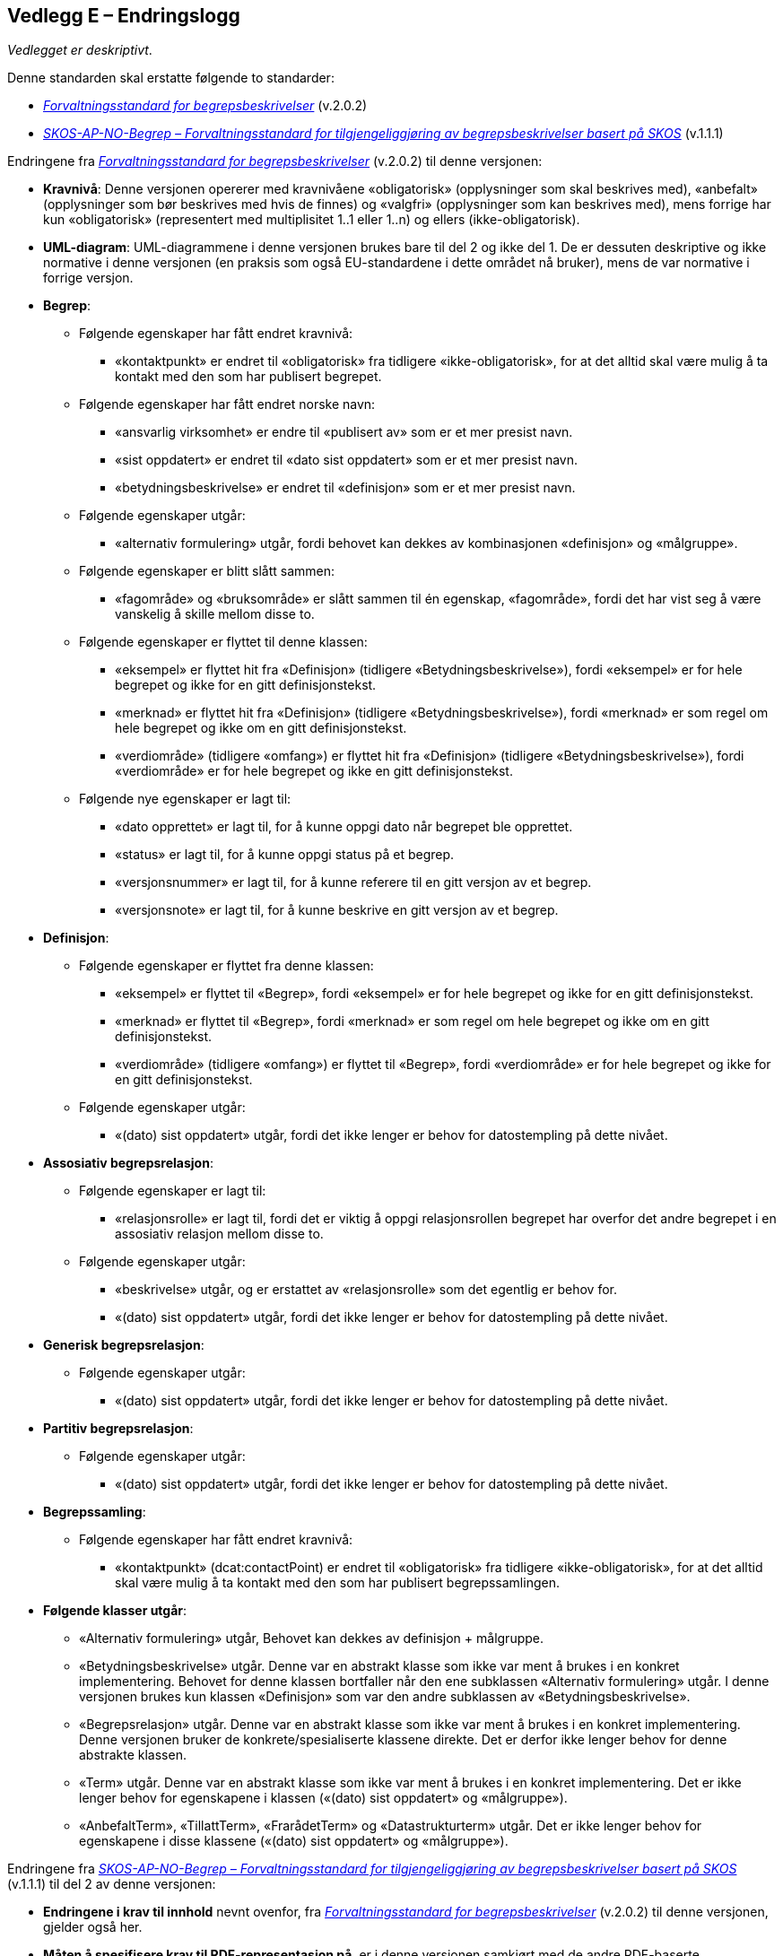 == Vedlegg E – Endringslogg [[Endringslogg]]


_Vedlegget er deskriptivt_.

Denne standarden skal erstatte følgende to standarder:

* https://data.norge.no/specification/forvaltningsstandard-begrepsbeskrivelser/[_Forvaltningsstandard for begrepsbeskrivelser_] (v.2.0.2)
* https://data.norge.no/specification/skos-ap-no-begrep/[_SKOS-AP-NO-Begrep – Forvaltningsstandard for tilgjengeliggjøring av begrepsbeskrivelser basert på SKOS_] (v.1.1.1)

Endringene fra https://data.norge.no/specification/forvaltningsstandard-begrepsbeskrivelser/[_Forvaltningsstandard for begrepsbeskrivelser_] (v.2.0.2) til denne versjonen:

* *Kravnivå*: Denne versjonen opererer med kravnivåene «obligatorisk» (opplysninger som skal beskrives med), «anbefalt» (opplysninger som bør beskrives med hvis de finnes) og «valgfri» (opplysninger som kan beskrives med), mens forrige har kun «obligatorisk» (representert med multiplisitet 1..1 eller 1..n) og ellers (ikke-obligatorisk).
* *UML-diagram*: UML-diagrammene i denne versjonen brukes bare til del 2 og ikke del 1. De er dessuten deskriptive og ikke normative i denne versjonen (en praksis som også EU-standardene i dette området nå bruker), mens de var normative i forrige versjon.
* *Begrep*:
** Følgende egenskaper har fått endret kravnivå:
*** «kontaktpunkt» er endret til «obligatorisk» fra tidligere «ikke-obligatorisk», for at det alltid skal være mulig å ta kontakt med den som har publisert begrepet.
** Følgende egenskaper har fått endret norske navn:
*** «ansvarlig virksomhet» er endre til «publisert av» som er et mer presist navn.
*** «sist oppdatert» er endret til «dato sist oppdatert» som er et mer presist navn.
*** «betydningsbeskrivelse» er endret til «definisjon» som er et mer presist navn.
** Følgende egenskaper utgår:
*** «alternativ formulering» utgår, fordi behovet kan dekkes av kombinasjonen «definisjon» og «målgruppe».
** Følgende egenskaper er blitt slått sammen:
*** «fagområde» og «bruksområde» er slått sammen til én egenskap, «fagområde», fordi det har vist seg å være vanskelig å skille mellom disse to.
** Følgende egenskaper er flyttet til denne klassen:
*** «eksempel» er flyttet hit fra «Definisjon» (tidligere «Betydningsbeskrivelse»), fordi «eksempel» er for hele begrepet og ikke for en gitt definisjonstekst.
*** «merknad» er flyttet hit fra «Definisjon» (tidligere «Betydningsbeskrivelse»), fordi «merknad» er som regel om hele begrepet og ikke om en gitt definisjonstekst.
*** «verdiområde» (tidligere «omfang») er flyttet hit fra «Definisjon» (tidligere «Betydningsbeskrivelse»), fordi «verdiområde» er for hele begrepet og ikke en gitt definisjonstekst.
** Følgende nye egenskaper er lagt til:
*** «dato opprettet» er lagt til, for å kunne oppgi dato når begrepet ble opprettet.
*** «status» er lagt til, for å kunne oppgi status på et begrep.
*** «versjonsnummer» er lagt til, for å kunne referere til en gitt versjon av et begrep.
*** «versjonsnote» er lagt til, for å kunne beskrive en gitt versjon av et begrep.
* *Definisjon*:
** Følgende egenskaper er flyttet fra denne klassen:
*** «eksempel» er flyttet til «Begrep», fordi «eksempel» er for hele begrepet og ikke for en gitt definisjonstekst.
*** «merknad» er flyttet til «Begrep», fordi «merknad» er som regel om hele begrepet og ikke om en gitt definisjonstekst.
*** «verdiområde» (tidligere «omfang») er flyttet til «Begrep», fordi «verdiområde» er for hele begrepet og ikke for en gitt definisjonstekst.
** Følgende egenskaper utgår:
*** «(dato) sist oppdatert» utgår, fordi det ikke lenger er behov for datostempling på dette nivået.
* *Assosiativ begrepsrelasjon*:
** Følgende egenskaper er lagt til:
*** «relasjonsrolle» er lagt til, fordi det er viktig å oppgi relasjonsrollen begrepet har overfor det andre begrepet i en assosiativ relasjon mellom disse to.
** Følgende egenskaper utgår:
*** «beskrivelse» utgår, og er erstattet av «relasjonsrolle» som det egentlig er behov for.
*** «(dato) sist oppdatert» utgår, fordi det ikke lenger er behov for datostempling på dette nivået.
* *Generisk begrepsrelasjon*:
** Følgende egenskaper utgår:
*** «(dato) sist oppdatert» utgår, fordi det ikke lenger er behov for datostempling på dette nivået.
* *Partitiv begrepsrelasjon*:
** Følgende egenskaper utgår:
*** «(dato) sist oppdatert» utgår, fordi det ikke lenger er behov for datostempling på dette nivået.
* *Begrepssamling*:
** Følgende egenskaper har fått endret kravnivå:
*** «kontaktpunkt» (dcat:contactPoint) er endret til «obligatorisk» fra tidligere «ikke-obligatorisk», for at det alltid skal være mulig å ta kontakt med den som har publisert begrepssamlingen.
* *Følgende klasser utgår*:
** «Alternativ formulering» utgår, Behovet kan dekkes av definisjon + målgruppe.
** «Betydningsbeskrivelse» utgår. Denne var en abstrakt klasse som ikke var ment å brukes i en konkret implementering. Behovet for denne klassen bortfaller når den ene subklassen «Alternativ formulering» utgår. I denne versjonen brukes kun klassen «Definisjon» som var den andre subklassen av «Betydningsbeskrivelse».
** «Begrepsrelasjon» utgår. Denne var en abstrakt klasse som ikke var ment å brukes i en konkret implementering. Denne versjonen bruker de konkrete/spesialiserte klassene direkte. Det er derfor ikke lenger behov for denne abstrakte klassen.
** «Term» utgår. Denne var en abstrakt klasse som ikke var ment å brukes i en konkret implementering. Det er ikke lenger behov for egenskapene i klassen («(dato) sist oppdatert» og «målgruppe»).
** «AnbefaltTerm», «TillattTerm», «FrarådetTerm» og «Datastrukturterm» utgår. Det er ikke lenger behov for egenskapene i disse klassene («(dato) sist oppdatert» og «målgruppe»).

Endringene fra https://data.norge.no/specification/skos-ap-no-begrep/[_SKOS-AP-NO-Begrep – Forvaltningsstandard for tilgjengeliggjøring av begrepsbeskrivelser basert på SKOS_] (v.1.1.1) til del 2 av denne versjonen:

* *Endringene i krav til innhold* nevnt ovenfor, fra https://data.norge.no/specification/forvaltningsstandard-begrepsbeskrivelser/[_Forvaltningsstandard for begrepsbeskrivelser_] (v.2.0.2) til denne versjonen, gjelder også her.
* *Måten å spesifisere krav til RDF-representasjon på*, er i denne versjonen samkjørt med de andre RDF-baserte spesifikasjoner for informasjonsforvaltning, og dermed betydelig endret fra forrige versjon.
* *Kravnivå*: Denne versjonen spesifiserer eksplisitt kravnivå («obligatorisk», «anbefalt» og «valgfri») samt multiplisitet, mens forrige versjon henviste til kravene i tidligere _Forvaltningsstandard for begrepsbeskrivelser_.
* *URIer for klasser og egenskaper i RDF-representasjon*: URIer for egendefinerte klasser og egenskaper bruker nå engelske ord og uttrykk istedenfor norske i forrige versjon. Selv om URIene ikke er språkavhengige, men fordi standarden gjenbruker SKOS og andre internasjonale vokabularer som bruker engelske ord og uttrykk i URIene sine, er det hensiktsmessig at alle URIer bruker bare engelske ord og uttrykk. Se oversikt over endinger av URIer nedenfor.
* *Interoperabilitet med resten av EU*: Så langt det er mulig, gjenbruker denne versjonen EU-spesifikasjonen https://github.com/meaningfy-ws/SKOS-AP-EU[SKOS-AP-EU] som EUs Publications Office også bruker.
* *Detaljerte endringer*: Som nevnt ovenfor er måten å spesifisere krav til RDF-representasjon på betydelig forskjellig fra forrige versjon, det er derfor uhensiktsmessig å beskrive alle endringer med detaljer.

.Oversikt over endringer av URIer til klasse- og egenskapsnavnene
|===
|*Klasse-/egenskapsURI i SKOS-AP-NO v.1.1.1*|*Klasse-/egenskapsURI i del 2 av denne versjon*
|*Klassen Begrep, skos:Concept*|*Klassen Begrep, skos:Concept*
|Begrep – bruksområde, skosno:bruksområde |Utgår
|Begrep – gyldig fra og med, schema:startDate |<<Begrep-dato-gyldig-fra-og-med>>
|Begrep – gyldig fra og med, schema:endDate |<<Begrep-dato-gyldig-til-og-med>>
|Begrep – definisjon, skosno:definisjon |<<Begrep-definisjon-via-definisjonsobjekt>>
|Begrep – alternativ formulering, skosno:alternativFormulering |Utgår
|Begrep – anbefaltTerm, skosxl:prefLabel |Utgår
|Begrep – tillattTerm, skosxl:altLabel |Utgår
|Begrep – frarådetTerm, skosxl:hiddenLabel |Ugår
|Begrep – datastrukturterm, skosno:datastrukturTerm |Ugår
||Ny <<Begrep-dato-opprettet>>
||Ny <<Begrep-anbefalt-term>>
||Ny <<Begrep-tillatt-term>>
||Ny <<Begrep-frarådd-term>>
||Ny <<Begep-datastrukturterm>>
||Ny <<Begrep-definisjon-direkte-angivelse>>
||Ny <<Begrep-er-relatert-til>>
||Ny <<Begrep-generaliserer>>
||Ny <<Begrep-spesialiserer>>
||Ny <<Begrep-er-del-av>>
||Ny <<Begrep-inneholder>>
||Ny <<Begrep-har-eksakt-samsvar-med>>
||Ny <<Begrep-har-nært-samsvar-med>>
||Ny <<Begrep-inngår-i>>
||Flyttet fra tidligere Definisjon, <<Begrep-merknad>>
||Flyttet fra tidligere Definisjon, <<Begrep-eksempel>>
||Flyttet fra tidligere Definisjon, <<Begrep-verdiområde>>
|Begrep – assosiativ relasjon, skosno:assiciativRelasjon | <<Begrep-er-fra-begrep-i>>
|Begrep – generisk relasjon, skosno:generiskRelasjon |<<Begrep-har-generisk-begrepsrelasjon>>
|Begrep – partitiv relasjon, skosno:partitivRelasjon |<<Begrep-har-partitiv-begrepsrelasjon>>
|*Klassen Term, skosxl:Label* | Utgår
|*Klassen Definisjon, skosno:Definisjon* |*Klassen Definisjon, euvoc:XlNote*
|Definisjon – tekst, rdfs:label |<<Definisjon-tekst>>
|Definisjon – kildebeskrivelse.forholdTilKilde, skosno:forholdTilKilde |<<Definisjon-forhold-til-kilde>>
|Definisjon – merknad, skos:scopeNote |Flyttet til klassen Begrep, <<Begrep-merknad>>
|Definisjon – eksempel, skos:example|Flyttet til klassen Begrep, <<Begrep-eksempel>>
|Definisjon – omfang, skosno:omfang|Flyttet til klassen Begrep, <<Begrep-verdiområde>>
|Definition – sistOppdatert, dct:modified |Utgår
|*Klassen Alternativ formulering, skosno:AlternativFormulering* | Utgår
|*Klassen Assosiativ relasjon, skosno:AssosiativRelasjon* |*Klassen Assosiativ begrepsrelasjon, skosno:AssociativeConceptRelation*
|Assosiativ relasjon – assosiert begrep, skos:related |<<Assosiativ-begrepsrelasjon-har-til-begrep>>
|Assosiativ relasjon – beskrivelse, dct:description |Utgår
|Assosiativ relasjon – sistOppdatert, dct:modified |Utgår
||Ny <<Assosiativ-begrepsrelasjon-relasjonsrolle>>
|*Klassen Generisk relasjon, skosno:GeneriskRelasjon* |*Klassen Generisk begrepsrelasjon, skosno:GenericConceptRelation*
|Generisk relasjon – overordnet begrep, xkos:specializes |<<Generisk-begrepsrelasjon-har-overbegrep>>
|Generisk relasjon – underordnet begrep, xkos:generalizes|<<Generisk-begrepsrelasjon-har-underbegrep>>
|Generisk relasjon – sistOppdatert, dct:modified |Utgår
|*Klassen Partitiv relasjon, skosno:PartitivRelasjon* | *Klassen Partitiv begrepsrelasjon, skosno:PartitiveConceptRelation*
|Partitiv relasjon – overordnet begrep, dct:isPartOf |<<Partitiv-begrepsrelasjon-har-helhetsbegrep>>
|Partitiv relasjon – underordnet begrep, dct:hasPart |<<Partitiv-begrepsrelasjon-har-delbegrep>>
|Partitiv relasjon – sistOppdatert, dct:modified |Utgår
|*Klassen Begrepssamling, skos:Collection* |*Klassen Begrepssamling, skos:Collection*
|Begrepssamling – navn, rdfs:label |<<Begrepssamling-navn>>
|===
